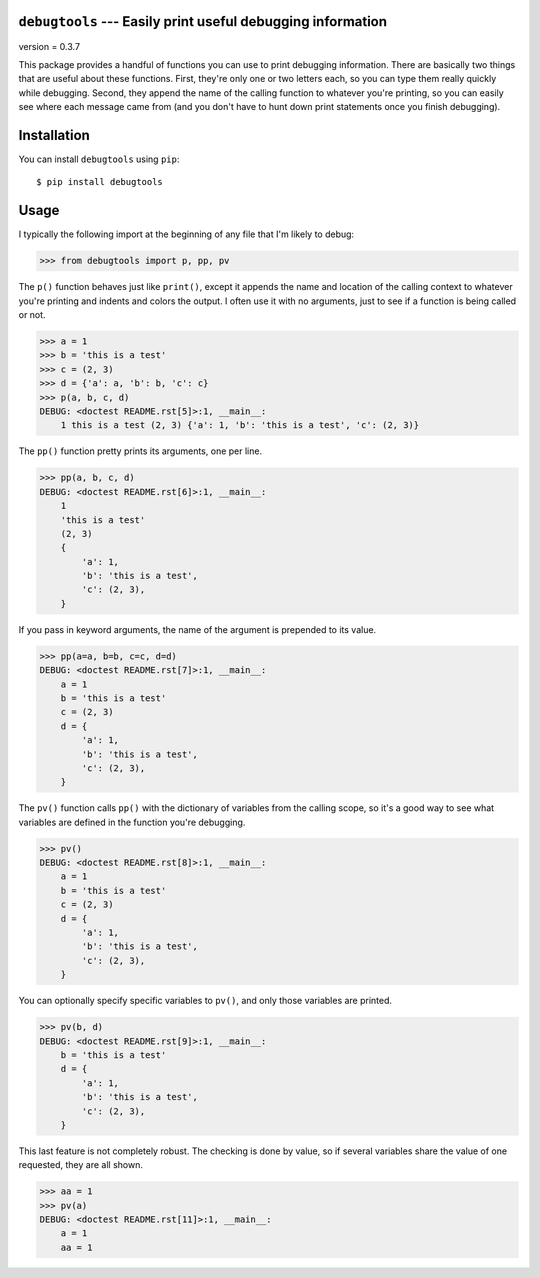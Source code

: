 ``debugtools`` --- Easily print useful debugging information
============================================================

version = 0.3.7

.. image:: https://img.shields.io/pypi/v/debugtools.svg
   :target: https://pypi.python.org/pypi/debugtools

.. image:: https://img.shields.io/pypi/pyversions/debugtools.svg
   :target: https://pypi.python.org/pypi/debugtools

.. image:: https://img.shields.io/travis/kalekundert/debugtools.svg
   :target: https://travis-ci.org/kalekundert/debugtools

.. image:: https://img.shields.io/coveralls/kalekundert/debugtools.svg
   :target: https://coveralls.io/github/kalekundert/debugtools?branch=master

This package provides a handful of functions you can use to print debugging 
information.  There are basically two things that are useful about these 
functions.  First, they're only one or two letters each, so you can type them 
really quickly while debugging.  Second, they append the name of the calling 
function to whatever you're printing, so you can easily see where each message 
came from (and you don't have to hunt down print statements once you finish 
debugging).

Installation
============
You can install ``debugtools`` using ``pip``::

   $ pip install debugtools

Usage
=====
I typically the following import at the beginning of any file that I'm likely 
to debug:

.. code:: python

   >>> from debugtools import p, pp, pv

The ``p()`` function behaves just like ``print()``, except it appends the name 
and location of the calling context to whatever you're printing and indents and 
colors the output.  I often use it with no arguments, just to see if a function 
is being called or not.

.. code:: python

    >>> a = 1
    >>> b = 'this is a test'
    >>> c = (2, 3)
    >>> d = {'a': a, 'b': b, 'c': c}
    >>> p(a, b, c, d)
    DEBUG: <doctest README.rst[5]>:1, __main__:
        1 this is a test (2, 3) {'a': 1, 'b': 'this is a test', 'c': (2, 3)}

The ``pp()`` function pretty prints its arguments, one per line.

.. code:: python

    >>> pp(a, b, c, d)
    DEBUG: <doctest README.rst[6]>:1, __main__:
        1
        'this is a test'
        (2, 3)
        {
            'a': 1,
            'b': 'this is a test',
            'c': (2, 3),
        }

If you pass in keyword arguments, the name of the argument is prepended to its 
value.

.. code:: python

    >>> pp(a=a, b=b, c=c, d=d)
    DEBUG: <doctest README.rst[7]>:1, __main__:
        a = 1
        b = 'this is a test'
        c = (2, 3)
        d = {
            'a': 1,
            'b': 'this is a test',
            'c': (2, 3),
        }

The ``pv()`` function calls ``pp()`` with the dictionary of variables from the 
calling scope, so it's a good way to see what variables are defined in the 
function you're debugging.

.. code:: python

    >>> pv()
    DEBUG: <doctest README.rst[8]>:1, __main__:
        a = 1
        b = 'this is a test'
        c = (2, 3)
        d = {
            'a': 1,
            'b': 'this is a test',
            'c': (2, 3),
        }

You can optionally specify specific variables to ``pv()``, and only those 
variables are printed.

.. code:: python

    >>> pv(b, d)
    DEBUG: <doctest README.rst[9]>:1, __main__:
        b = 'this is a test'
        d = {
            'a': 1,
            'b': 'this is a test',
            'c': (2, 3),
        }

This last feature is not completely robust. The checking is done by value, so if 
several variables share the value of one requested, they are all shown.

.. code:: python

    >>> aa = 1
    >>> pv(a)
    DEBUG: <doctest README.rst[11]>:1, __main__:
        a = 1
        aa = 1
